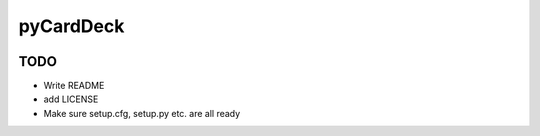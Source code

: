 pyCardDeck
==========

.. image:: https://readthedocs.org/projects/pycarddeck/badge/?version=latest
    :target: http://pycarddeck.readthedocs.io/en/latest/?badge=latest
    :alt: Documentation Status

.. image:: https://img.shields.io/github/license/mashape/apistatus.svg?maxAge=2592000
    :target: https://opensource.org/licenses/MIT
    :alt: MIT License

TODO
----

* Write README
* add LICENSE
* Make sure setup.cfg, setup.py etc. are all ready